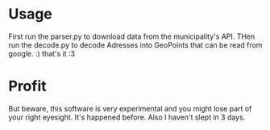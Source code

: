 
* Usage

First run the parser.py to download data from the municipality's API. THen run
the decode.py to decode Adresses into GeoPoints that can be read from google. :)
that's it :3

* Profit 
But beware, this software is very experimental and you might lose part of your
right eyesight. It's happened before. Also I haven't slept in 3 days.

